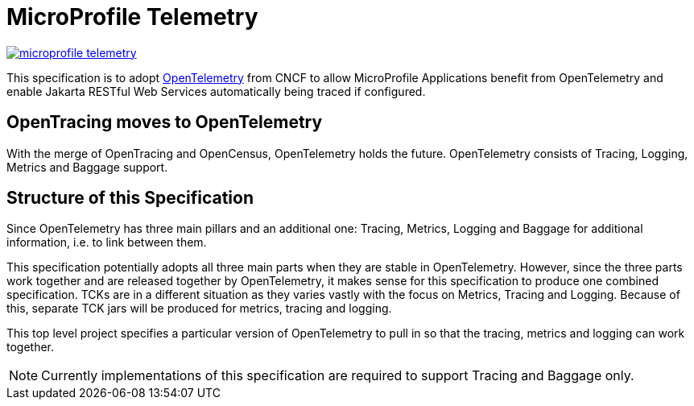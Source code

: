 //
// Copyright (c) 2022 Contributors to the Eclipse Foundation
//
// See the NOTICE file(s) distributed with this work for additional
// information regarding copyright ownership.
//
// Licensed under the Apache License, Version 2.0 (the "License");
// you may not use this file except in compliance with the License.
// You may obtain a copy of the License at
//
//     http://www.apache.org/licenses/LICENSE-2.0
//
// Unless required by applicable law or agreed to in writing, software
// distributed under the License is distributed on an "AS IS" BASIS,
// WITHOUT WARRANTIES OR CONDITIONS OF ANY KIND, either express or implied.
// See the License for the specific language governing permissions and
// limitations under the License.
//

= MicroProfile Telemetry

image:https://badges.gitter.im/eclipse/microprofile-telemetry.svg[link="https://gitter.im/eclipse/microprofile-telemetry?utm_source=badge&utm_medium=badge&utm_campaign=pr-badge&utm_content=badge"]

This specification is to adopt https://opentelemetry.io/[OpenTelemetry] from CNCF to allow MicroProfile Applications benefit from OpenTelemetry and enable Jakarta RESTful Web Services automatically being traced if configured.

== OpenTracing moves to OpenTelemetry
With the merge of OpenTracing and OpenCensus, OpenTelemetry holds the future.
OpenTelemetry consists of Tracing, Logging, Metrics and Baggage support.

== Structure of this Specification
Since OpenTelemetry has three main pillars and an additional one:
Tracing, Metrics, Logging and Baggage for additional information, i.e. to link between them.

This specification potentially adopts all three main parts when they are stable in OpenTelemetry. However, since the three parts work together and are released together by OpenTelemetry, it makes sense for this specification to produce one combined specification. TCKs are in a different situation as they varies vastly with the focus on Metrics, Tracing and Logging. Because of this, separate TCK jars will be produced for metrics, tracing and logging.

This top level project specifies a particular version of OpenTelemetry to pull in so that the tracing, metrics and logging can work together.

[NOTE]
====
Currently implementations of this specification are required to support Tracing and Baggage only.
====
